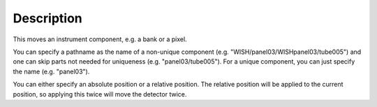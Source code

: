 .. algorithm::

.. summary::

.. alias::

.. properties::

Description
-----------

This moves an instrument component, e.g. a bank or a pixel.

You can specify a pathname as the name of a non-unique component (e.g.
"WISH/panel03/WISHpanel03/tube005") and one can skip parts not needed
for uniqueness (e.g. "panel03/tube005"). For a unique component, you can
just specify the name (e.g. "panel03").

You can either specify an absolute position or a relative position. The
relative position will be applied to the current position, so applying
this twice will move the detector twice.

.. algm_categories::
